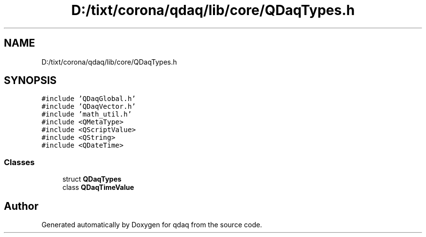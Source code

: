 .TH "D:/tixt/corona/qdaq/lib/core/QDaqTypes.h" 3 "Wed May 20 2020" "Version 0.2.6" "qdaq" \" -*- nroff -*-
.ad l
.nh
.SH NAME
D:/tixt/corona/qdaq/lib/core/QDaqTypes.h
.SH SYNOPSIS
.br
.PP
\fC#include 'QDaqGlobal\&.h'\fP
.br
\fC#include 'QDaqVector\&.h'\fP
.br
\fC#include 'math_util\&.h'\fP
.br
\fC#include <QMetaType>\fP
.br
\fC#include <QScriptValue>\fP
.br
\fC#include <QString>\fP
.br
\fC#include <QDateTime>\fP
.br

.SS "Classes"

.in +1c
.ti -1c
.RI "struct \fBQDaqTypes\fP"
.br
.ti -1c
.RI "class \fBQDaqTimeValue\fP"
.br
.in -1c
.SH "Author"
.PP 
Generated automatically by Doxygen for qdaq from the source code\&.
